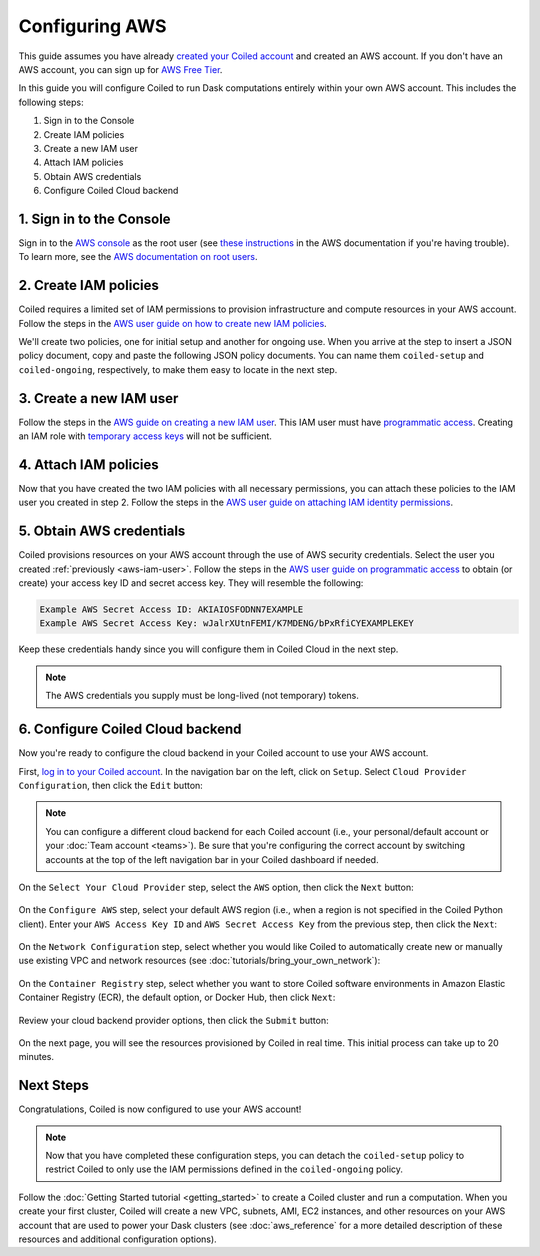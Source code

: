 Configuring AWS
===============

This guide assumes you have already `created your Coiled account <https://cloud.coiled.io/login>`_
and created an AWS account. If you don't have an AWS account, you can sign up for
`AWS Free Tier <https://aws.amazon.com/free>`_.

In this guide you will configure Coiled to run Dask computations entirely within
your own AWS account. This includes the following steps:

1. Sign in to the Console
2. Create IAM policies
3. Create a new IAM user
4. Attach IAM policies
5. Obtain AWS credentials
6. Configure Coiled Cloud backend
   
.. Watch the video below to follow along:

.. .. raw:: html

..     <div style="display: flex; justify-content: center;" title="How to create an IAM user">
..     <iframe width="560" height="315" src="https://www.youtube.com/embed/BsQK5_y1nvE" title="YouTube video player" frameborder="0" allow="accelerometer; autoplay; clipboard-write; encrypted-media; gyroscope; picture-in-picture" allowfullscreen></iframe>
..     </div>

1. Sign in to the Console
^^^^^^^^^^^^^^^^^^^^^^^^^

Sign in to the `AWS console <https://console.aws.amazon.com>`_ as the root user (see `these instructions <https://docs.aws.amazon.com/IAM/latest/UserGuide/console.html#root-user-sign-in-page>`_ in the AWS documentation if you're having trouble).
To learn more, see the `AWS documentation on root users <https://docs.aws.amazon.com/IAM/latest/UserGuide/id_root-user.html>`_.

.. _aws-iam-policy:

2. Create IAM policies
^^^^^^^^^^^^^^^^^^^^^^

Coiled requires a limited set of IAM permissions to provision
infrastructure and compute resources in your AWS account.
Follow the steps in the
`AWS user guide on how to create new IAM policies <https://docs.aws.amazon.com/IAM/latest/UserGuide/access_policies_create-console.html#access_policies_create-json-editor>`_. 

We'll create two policies, one for initial setup and another for ongoing use.
When you arrive at the step to insert a JSON policy document, copy and paste
the following JSON policy documents. You can name them ``coiled-setup`` and ``coiled-ongoing``,
respectively, to make them easy to locate in the next step.

.. dropdown:: AWS IAM Setup policy document (JSON)

  .. literalinclude:: ../../../../backends/policy/aws-required-policy-setup.json
    :language: json

.. dropdown:: AWS IAM Ongoing policy document (JSON)

  .. literalinclude:: ../../../../backends/policy/aws-required-policy-ongoing.json
    :language: json

.. _aws-iam-user:

3. Create a new IAM user
^^^^^^^^^^^^^^^^^^^^^^^^

Follow the steps in the `AWS guide on creating a new IAM user <https://docs.aws.amazon.com/IAM/latest/UserGuide/id_users_create.html#id_users_create_console>`_. This IAM user must have `programmatic access <https://docs.aws.amazon.com/general/latest/gr/aws-sec-cred-types.html#access-keys-and-secret-access-keys>`_. Creating an IAM role with `temporary access keys <https://docs.aws.amazon.com/general/latest/gr/aws-sec-cred-types.html#temporary-access-keys>`_ will not be sufficient.

4. Attach IAM policies
^^^^^^^^^^^^^^^^^^^^^^

Now that you have created the two IAM policies with all necessary permissions,
you can attach these policies to the IAM user you created in step 2. Follow the steps in the
`AWS user guide on attaching IAM identity permissions <https://docs.aws.amazon.com/IAM/latest/UserGuide/access_policies_manage-attach-detach.html#add-policies-console>`__.

5. Obtain AWS credentials
^^^^^^^^^^^^^^^^^^^^^^^^^

Coiled provisions resources on your AWS account through the use of AWS security
credentials. Select the user you created :ref:`previously <aws-iam-user>`. Follow the steps in the
`AWS user guide on programmatic access <https://docs.aws.amazon.com/general/latest/gr/aws-sec-cred-types.html#access-keys-and-secret-access-keys>`_
to obtain (or create) your access key ID and secret access key. They will resemble the
following:

.. code-block:: text

   Example AWS Secret Access ID: AKIAIOSFODNN7EXAMPLE
   Example AWS Secret Access Key: wJalrXUtnFEMI/K7MDENG/bPxRfiCYEXAMPLEKEY

Keep these credentials handy since you will configure them in Coiled Cloud
in the next step.

.. note::
    The AWS credentials you supply must be long-lived (not temporary) tokens.

.. _aws configure account backend:

6. Configure Coiled Cloud backend
^^^^^^^^^^^^^^^^^^^^^^^^^^^^^^^^^

Now you're ready to configure the cloud backend in your Coiled account to
use your AWS account.

First, `log in to your Coiled account <https://cloud.coiled.io/login>`_.
In the navigation bar on the left, click on ``Setup``. Select
``Cloud Provider Configuration``, then click the ``Edit`` button:

.. figure:: images/cloud-backend-start.png
   :width: 100%

.. note::
   You can configure a different cloud backend for each Coiled account (i.e.,
   your personal/default account or your :doc:`Team account <teams>`). Be sure
   that you're configuring the correct account by switching accounts at the top
   of the left navigation bar in your Coiled dashboard if needed.

On the ``Select Your Cloud Provider`` step, select the ``AWS`` option, then
click the ``Next`` button:

.. figure:: images/cloud-backend-provider-aws.png
   :width: 100%

On the ``Configure AWS`` step, select your default AWS region
(i.e., when a region is not specified in the Coiled Python client).
Enter your ``AWS Access Key ID`` and ``AWS Secret Access Key``
from the previous step, then click the ``Next``:

.. figure:: images/cloud-backend-keys-aws.png
   :width: 100%

On the ``Network Configuration`` step, select whether you would like
Coiled to automatically create new or manually use existing VPC and network resources
(see :doc:`tutorials/bring_your_own_network`):

.. figure:: images/cloud-backend-network.png
    :width: 100%

On the ``Container Registry`` step, select whether you want to store Coiled
software environments in Amazon Elastic Container Registry (ECR), the default option,
or Docker Hub, then click ``Next``:

.. figure:: images/cloud-backend-registry-aws.png
   :width: 100%

Review your cloud backend provider options, then click the ``Submit`` button:

.. figure:: images/cloud-backend-review-aws.png
   :width: 100%

On the next page, you will see the resources provisioned by Coiled in real time.
This initial process can take up to 20 minutes.

Next Steps
^^^^^^^^^^
Congratulations, Coiled is now configured to use your AWS account!

.. note::
   Now that you have completed these configuration steps, you can
   detach the ``coiled-setup`` policy to restrict Coiled to only
   use the IAM permissions defined in the ``coiled-ongoing`` policy.

Follow the :doc:`Getting Started tutorial <getting_started>` to create a Coiled
cluster and run a computation. When you create your first cluster,
Coiled will create a new VPC, subnets, AMI, EC2 instances,
and other resources on your AWS account that are used to power your Dask
clusters (see :doc:`aws_reference` for a more detailed description of these resources and additional configuration options).
